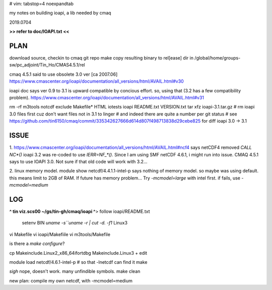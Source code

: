 # vim: tabstop=4 noexpandtab

my notes on building ioapi, a lib needed by cmaq

2019.0704

**>> refer to doc/IOAPI.txt <<**


PLAN
----

download source, checkin to cmaq git repo
make
copy resulting binary to rel[ease] dir in /global/home/groups-sw/pc_adjoint/Tin_Ho/CMAS4.5.1/rel 

cmaq 4.5.1 said to use obsolete 3.0 ver [ca 2007.06]
https://www.cmascenter.org/ioapi/documentation/all_versions/html/AVAIL.html#v30

ioapi doc says ver 0.9 to 3.1 is upward compatible by concious effort.
so, using that (3.2 has a few compatibility problem).
https://www.cmascenter.org/ioapi/documentation/all_versions/html/AVAIL.html#v31

rm -rf m3tools notcdf exclude Makefile* HTML iotests ioapi  README.txt VERSION.txt
tar xfz ioapi-3.1.tar.gz 
# rm ioapi 3.0 files first  cuz don't want files not in 3.1 to linger
# and indeed there are quite a number per git status
# see https://github.com/tin6150/cmaq/commit/335342627666d614d807f498713838d29cebe825 for diff ioapi 3.0 -> 3.1






ISSUE
-----

1.
https://www.cmascenter.org/ioapi/documentation/all_versions/html/AVAIL.html#ncf4
says netCDF4 removed `CALL NC*()` 
ioapi 3.2 was re-coded to use `IERR=NF_*()`.  Since I am using SMF netCDF 4.6.1, i might run into issue.
CMAQ 4.5.1 says to use IOAPI 3.0.  Not sure if that old code will work with 3.2...

2.
linux memory model.
module show netcdf/4.4.1.1-intel-p says nothing of memory model.  so maybe was using default.
this means limit to 2GB of RAM.
If future has memory problem... 
Try `-mcmodel=large` with intel first.  if fails, use `-mcmodel=medium`


LOG
---


**^ tin viz.scs00 ~/gs/tin-gh/cmaq/ioapi ^**>  
follow ioapi/README.txt
	setenv BIN `uname -s``uname -r | cut -d. -f1`
	Linux3
vi Makefile
vi ioapi/Makefiile
vi m3tools/Makefile

is there a `make configure`?

cp Makeinclude.Linux2_x86_64ifortdbg Makeinclude.Linux3 + edit

module load netcdf/4.6.1-intel-p	# so that -lnetcdf can find it
make

*sigh* nope, doesn't work.  many unfindible symbols.
make clean

new plan: compile my own netcdf, with -mcmodel=medium

